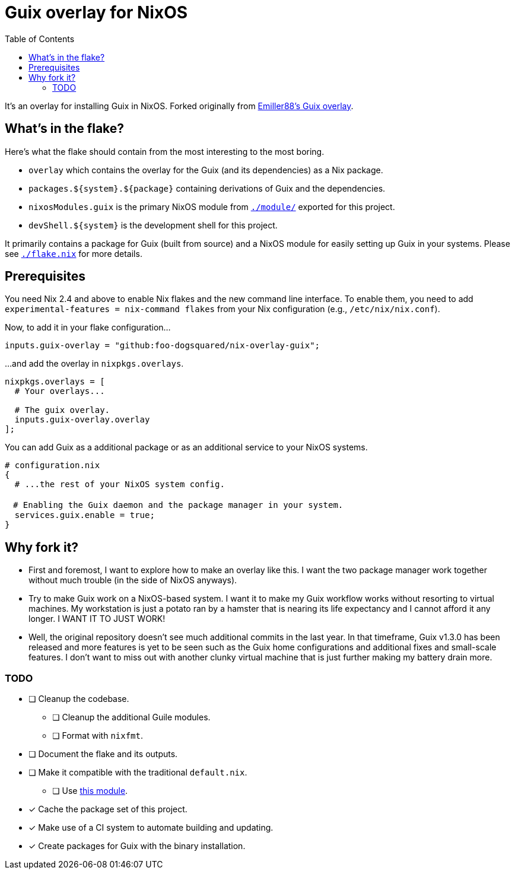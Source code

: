 = Guix overlay for NixOS
:toc:


It's an overlay for installing Guix in NixOS.
Forked originally from link:https://github.com/Emiller88/guix[Emiller88's Guix overlay].




== What's in the flake?

Here's what the flake should contain from the most interesting to the most boring.

* `overlay` which contains the overlay for the Guix (and its dependencies) as a Nix package.
* `packages.${system}.${package}` containing derivations of Guix and the dependencies.
* `nixosModules.guix` is the primary NixOS module from link:./module/[`./module/`] exported for this project.
* `devShell.${system}` is the development shell for this project.

It primarily contains a package for Guix (built from source) and a NixOS module for easily setting up Guix in your systems.
Please see link:./flake.nix[`./flake.nix`] for more details.




== Prerequisites

You need Nix 2.4 and above to enable Nix flakes and the new command line interface.
To enable them, you need to add `experimental-features = nix-command flakes` from your Nix configuration (e.g., `/etc/nix/nix.conf`).

Now, to add it in your flake configuration...

[source, nix]
----
inputs.guix-overlay = "github:foo-dogsquared/nix-overlay-guix";
----

...and add the overlay in `nixpkgs.overlays`.

[source, nix]
----
nixpkgs.overlays = [
  # Your overlays...

  # The guix overlay.
  inputs.guix-overlay.overlay
];
----

You can add Guix as a additional package or as an additional service to your NixOS systems.

[source, nix]
----
# configuration.nix
{
  # ...the rest of your NixOS system config.

　# Enabling the Guix daemon and the package manager in your system.
  services.guix.enable = true;
}
----




== Why fork it?

* First and foremost, I want to explore how to make an overlay like this.
I want the two package manager work together without much trouble (in the side of NixOS anyways).

* Try to make Guix work on a NixOS-based system.
I want it to make my Guix workflow works without resorting to virtual machines.
My workstation is just a potato ran by a hamster that is nearing its life expectancy and I cannot afford it any longer.
I WANT IT TO JUST WORK!

* Well, the original repository doesn't see much additional commits in the last year.
In that timeframe, Guix v1.3.0 has been released and more features is yet to be seen such as the Guix home configurations and additional fixes and small-scale features.
I don't want to miss out with another clunky virtual machine that is just further making my battery drain more.


=== TODO

* [ ] Cleanup the codebase.
** [ ] Cleanup the additional Guile modules.
** [ ] Format with `nixfmt`.

* [ ] Document the flake and its outputs.

* [ ] Make it compatible with the traditional `default.nix`.
** [ ] Use link:https://github.com/edolstra/flake-compat[this module].

* [x] Cache the package set of this project.

* [x] Make use of a CI system to automate building and updating.

* [x] Create packages for Guix with the binary installation.
